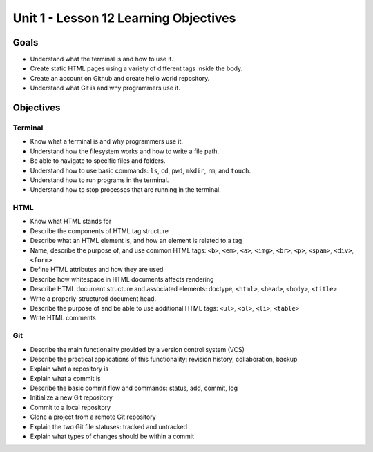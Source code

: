Unit 1 - Lesson 12 Learning Objectives
=====================================

Goals
-----

- Understand what the terminal is and how to use it.
- Create static HTML pages using a variety of different tags inside the body.
- Create an account on Github and create hello world repository.
- Understand what Git is and why programmers use it.

Objectives
----------

Terminal
^^^^^^^^

- Know what a terminal is and why programmers use it.
- Understand how the filesystem works and how to write a file path.
- Be able to navigate to specific files and folders.
- Understand how to use basic commands: ``ls``, ``cd``, ``pwd``, ``mkdir``, ``rm``, and ``touch``.
- Understand how to run programs in the terminal.
- Understand how to stop processes that are running in the terminal.

HTML
^^^^

- Know what HTML stands for
- Describe the components of HTML tag structure
- Describe what an HTML element is, and how an element is related to a tag
- Name, describe the purpose of, and use common HTML tags: ``<b>``, ``<em>``, ``<a>``, ``<img>``, ``<br>``, ``<p>``, ``<span>``, ``<div>``, ``<form>``
- Define HTML attributes and how they are used
- Describe how whitespace in HTML documents affects rendering
- Describe HTML document structure and associated elements: doctype, ``<html>``, ``<head>``, ``<body>``, ``<title>``
- Write a properly-structured document head.
- Describe the purpose of and be able to use additional HTML tags: ``<ul>``, ``<ol>``, ``<li>``, ``<table>``
- Write HTML comments

Git
^^^

- Describe the main functionality provided by a version control system (VCS)
- Describe the practical applications of this functionality: revision history, collaboration, backup
- Explain what a repository is
- Explain what a commit is
- Describe the basic commit flow and commands: status, add, commit, log
- Initialize a new Git repository
- Commit to a local repository
- Clone a project from a remote Git repository
- Explain the two Git file statuses: tracked and untracked
- Explain what types of changes should be within a commit
